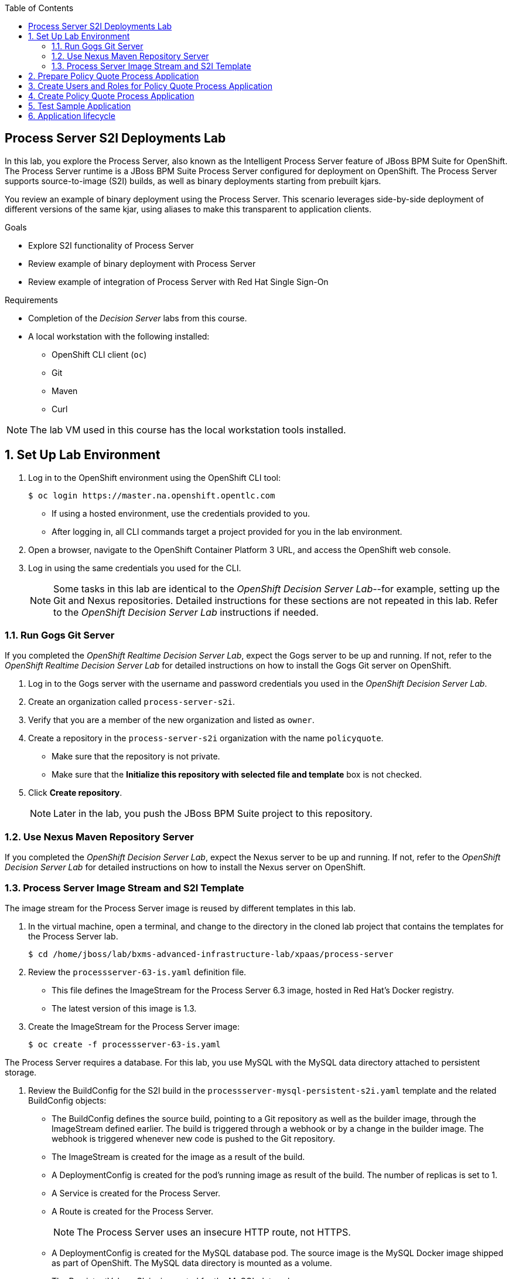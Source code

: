 :scrollbar:
:data-uri:
:toc2:

== Process Server S2I Deployments Lab

In this lab, you explore the Process Server, also known as the Intelligent Process Server feature of JBoss BPM Suite for OpenShift. The Process Server runtime is a JBoss BPM Suite Process Server configured for deployment on OpenShift. The Process Server supports source-to-image (S2I) builds, as well as binary deployments starting from prebuilt kjars.

You review an example of binary deployment using the Process Server. This scenario leverages side-by-side deployment of different versions of the same kjar, using aliases to make this transparent to application clients.

.Goals
* Explore S2I functionality of Process Server
* Review example of binary deployment with Process Server
* Review example of integration of Process Server with Red Hat Single Sign-On

.Requirements
* Completion of the _Decision Server_ labs from this course.
* A local workstation with the following installed:
** OpenShift CLI client (`oc`)
** Git
** Maven
** Curl

NOTE: The lab VM used in this course has the local workstation tools installed.

:numbered:

== Set Up Lab Environment

. Log in to the OpenShift environment using the OpenShift CLI tool:
+
[source,text]
----
$ oc login https://master.na.openshift.opentlc.com
----
* If using a hosted environment, use the credentials provided to you.

* After logging in, all CLI commands target a project provided for you in the lab environment.

. Open a browser, navigate to the OpenShift Container Platform 3 URL, and access the OpenShift web console.
. Log in using the same credentials you used for the CLI.
+
[NOTE]
Some tasks in this lab are identical to the _OpenShift Decision Server Lab_--for example, setting up the Git and Nexus repositories. Detailed instructions for these sections are not repeated in this lab. Refer to the _OpenShift Decision Server Lab_ instructions if needed.

=== Run Gogs Git Server

If you completed the _OpenShift Realtime Decision Server Lab_, expect the Gogs server to be up and running. If not, refer to the _OpenShift Realtime Decision Server Lab_ for detailed instructions on how to install the Gogs Git server on OpenShift.

. Log in to the Gogs server with the username and password credentials you used in the _OpenShift Decision Server Lab_.
. Create an organization called `process-server-s2i`.
. Verify that you are a member of the new organization and listed as `owner`.
. Create a repository in the `process-server-s2i` organization with the name `policyquote`.
* Make sure that the repository is not private.
* Make sure that the *Initialize this repository with selected file and template* box is not checked.
. Click *Create repository*.
+
[NOTE]
Later in the lab, you push the JBoss BPM Suite project to this repository.

=== Use Nexus Maven Repository Server

If you completed the _OpenShift Decision Server Lab_, expect the Nexus server to be up and running. If not, refer to the _OpenShift Decision Server Lab_ for detailed instructions on how to install the Nexus server on OpenShift.

=== Process Server Image Stream and S2I Template

The image stream for the Process Server image is reused by different templates in this lab.

. In the virtual machine, open a terminal, and change to the directory in the cloned lab project that contains the templates for the Process Server lab.
+
[source,text]
----
$ cd /home/jboss/lab/bxms-advanced-infrastructure-lab/xpaas/process-server
----
. Review the `processserver-63-is.yaml` definition file.
* This file defines the ImageStream for the Process Server 6.3 image, hosted in Red Hat's Docker registry.
* The latest version of this image is 1.3.

. Create the ImageStream for the Process Server image:
+
[source,text]
----
$ oc create -f processserver-63-is.yaml
----

The Process Server requires a database. For this lab, you use MySQL with the MySQL data directory attached to persistent storage.

. Review the BuildConfig for the S2I build in the `processserver-mysql-persistent-s2i.yaml` template and the related BuildConfig objects:

* The BuildConfig defines the source build, pointing to a Git repository as well as the builder image, through the ImageStream defined earlier. The build is triggered through a webhook or by a change in the builder image. The webhook is triggered whenever new code is pushed to the Git repository.
* The ImageStream is created for the image as a result of the build.
* A DeploymentConfig is created for the pod's running image as result of the build. The number of replicas is set to 1.
* A Service is created for the Process Server.
* A Route is created for the Process Server.
+
[NOTE]
The Process Server uses an insecure HTTP route, not HTTPS.
* A DeploymentConfig is created for the MySQL database pod. The source image is the MySQL Docker image shipped as part of OpenShift. The MySQL data directory is mounted as a volume.
* The PersistentVolumeClaim is created for the MySQL data volume.
* A Service is created for the MySQL database to expose the MySQL database to the Process Engine pods.

. Review the set of parameters in the `processserver-mysql-persistent-s2i.yaml` template as shown here:
+
[cols="3",options="header"]
|=====
| Parameter | Description | Default
|`APPLICATION_NAME` | Name for application |
|`KIE_CONTAINER_DEPLOYMENT` | Describes which kjar(s) must be deployed on Decision Server, in the format: `containerId=groupId:artifactId:version\|c2=g2:a2:v2`|
|`KIE_CONTAINER_REDIRECT_ENABLED`| Enables redirect functionality for KIE containers. Should be set to `true` when different versions of the same kjar are to be deployed side by side | `true`
|`KIE_SERVER_USER` | User name to access Decision Server REST or JMS interface | `kieserver`
|`KIE_SERVER_PASSWORD` | Password to access the Decision Server REST or JMS interface | generated value
|`KIE_SERVER_BYPASS_AUTH_USER`  | Determines whether to bypass authenticated user, allowing use of a system user account to perform task operations on behalf of the real user | `false`
| `KIE_SERVER_HT_CALLBACK` | Callback implementation to resolve users and groups | `jaas`
| `KIE_SERVER_PERSISTENCE_DIALECT` | Hibernate persistence dialect | `org.hibernate.dialect.MySQL5Dialect`
| `DB_USERNAME` | Database user name | generated value
| `DB_PASSWORD` | Database user password | generated value
| `DB_JNDI` | JNDI name of datasource |`java:jboss/datasources/ExampleDS`
| `DB_DATABASE` | Database schema name | `bpms`
| `MYSQL_LOWER_CASE_TABLE_NAMES` | Sets how table names are stored and compared | `1` (true)
| `HOSTNAME_HTTP` | Custom hostname for HTTP service route. Leave blank for default hostname generated by OpenShift |
| `SOURCE_REPOSITORY_URL` | Git source URI for application. Must be supplied |
| `SOURCE_REPOSITORY_REF` | Git branch/tag reference to build | `master`
| `CONTEXT_DIR`| Path within Git project to build. Leave blank for the root project directory |
| `GITHUB_WEBHOOK_SECRET` | GitHub trigger secret. Added to webhook URL | generated value
| `GENERIC_WEBHOOK_SECRET` | Generic build trigger secret. Added to webhook URL  | generated value
| `IMAGE_STREAM_NAMESPACE` | Namespace in which ImageStreams for Red Hat xPaaS images are installed. These ImageStreams are normally installed in the OpenShift namespace. Necessary to modify only if ImageStreams installed in different namespace/project (as in this lab). |
| `MAVEN_MIRROR_URL` | URL of Maven mirror (Nexus server) |
| `VOLUME_CAPACITY` | Database volume capacity for `PersistentVolumeClaim` | 512 Mi
|=====

. Import the template into your OpenShift project:
+
[source,text]
----
$ oc create -f processserver-mysql-persistent-s2i.yaml
----

== Prepare Policy Quote Process Application

The `policyquote-process` sample application is a simple JBoss BPM Suite application, consisting of a single process model and a data model with a Driver and a Policy object. A process is started with an instance of these objects as process variables.

The process consists of a `SetPrice` User Task assigned to the `agent` group, and a `ReviewPrice` User Task assigned to the `reviewer` group. The `ReviewPrice` task is executed only if the price set by the `agent` user is more than `500`:

image::images/policyquote-process.png[]

The application, developed in Business Central, can be imported into Business Central for review, extension, or modification.

In this section, you clone the `policyquote-process` project from GitHub, and push it to the Gogs server on OpenShift to act as source for the S2I build.

. In the VM, open a terminal window and change to the lab home folder:
+
[source,text]
----
$ cd /home/jboss/lab
----

. Clone the `policyquote-process` project from the following GitHub site:
+
[source,text]
----
$ git clone https://github.com/gpe-mw-training/bxms-xpaas-policyquote-process
----

. Add a remote repository to the cloned project pointing to the Gogs server:
+
[source,text]
----
$ cd bxms-xpaas-policyquote-process
$ git remote add gogs http://<gogs username>:<gogs password>@<url of the gogs route>/process-server-s2i/policyquote.git
----

* Replace "<gogs password>", "<url of the gogs route>", and "<gogs username>" with the appropriate values for your environment.

. Push the code to the Gogs server:
+
[source,text]
----
$ git push gogs master
----

== Create Users and Roles for Policy Quote Process Application

You must define users and roles for the application. By default, the Process Server uses properties files to define users and roles, and you use the same mechanism for the lab.

The Process Server image comes with empty properties files for application users and roles. In this section, you populate the properties files with users and roles and add these to the S2I build. This can be done by adding the properties files to a folder called `configuration` in the build root folder of the project. As part of the S2I build, the contents of the `configuration` folder is copied to the `$JBOSS_HOME/standalone/configuration` folder on the image. The user defined in the template (`KIE_SERVER_USER/KIE_SERVER_PASSWORD`) is also added to the properties files during the S2I build.

. Change to the `policyquote-process` directory of the cloned `policyquote-process` project:
+
[source,text]
----
$ cd policyquote-process
----
* This directory contains the POM file for the application.

. Create a directory called `configuration`, and create two files, called `application-users.properties` and `application-roles.properties`:
+
[source,text]
----
$ mkdir configuration
$ touch configuration/application-users.properties
$ touch configuration/application-roles.properties
----

. Using a text editor, open the `configuration/application-users.properties` file, and paste the contents in the file and save it:
+
[source,text]
----
user1=e6e3515c498a9dd0d3f9ff109a563d70
user10=aab70ed7128574f33830762d5a7706b8
user11=d52988665526b974adda93cbd3af9657
user2=60a186310ff25f5eaf61371df513e9dd
user20=63b620eaa18caf1df6a29891a24f5338
user21=37e033fbd7f1398e9897b7bba355338b
----

* All users have the password `user`.

. Open the `configuration/application-roles.properties` file.

. Paste the following contents in the file and save it:
+
[source,text]
----
user1=kie-server,agent
user10=kie-server,agent
user11=kie-server,agent
user2=kie-server,reviewer
user21=kie-server,reviewer
user22=kie-server,reviewer
----

* Note that all users require the `kie-server` role to use the Process Server's REST API.

. Add to Git, commit, and push to Gogs:
+
[source,text]
----
$ git add configuration/application-users.properties
$ git add configuration/application-roles.properties
$ git commit -m "users and roles for the application"
$ git push gogs master
----

== Create Policy Quote Process Application

. In the VM, open a terminal window, and change to the directory in the cloned lab project that contains the templates for the Process Server lab:
+
[source,text]
----
$ cd /home/jboss/lab/bxms-advanced-infrastructure-lab/xpaas/process-server
----

. Create the application, replacing expressions between "< >" with the correct values for your environment:
+
[source,text]
----
$ export application_name=policyquote
$ export source_repo=http://gogs:3000/process-server-s2i/policyquote.git
$ export context_dir=policyquote-process
$ export nexus_url=http://nexus:8081
$ export kieserver_password=kieserver1!
$ export is_namespace=<name of your OpenShift project>
$ export kie_container_deployment="policyquote-process=com.redhat.gpte.xpaas.process-server:policyquote-process:1.0-SNAPSHOT"
$ oc new-app --template=processserver63-mysql-persistent-s2i -p APPLICATION_NAME=$application_name,SOURCE_REPOSITORY_URL=$source_repo,CONTEXT_DIR=$context_dir,KIE_SERVER_PASSWORD=$kieserver_password,IMAGE_STREAM_NAMESPACE=$is_namespace,KIE_CONTAINER_DEPLOYMENT=$kie_container_deployment,KIE_CONTAINER_REDIRECT_ENABLED=false,MAVEN_MIRROR_URL=$nexus_url/content/groups/public/
----

* The `KIE_CONTAINER_REDIRECT_ENABLED` environment variable is set to `false`. This means that the name of the KIE container for the application is `policyquote-process`, as defined in `KIE_CONTAINER_DEPLOYMENT`.

* You must to specify the context directory for the build, which corresponds to the directory containing the POM file. This is the base directory for the S2I build.

. Check the progress of the build and deployment of the application in the OpenShift web console.

* If you finished the _OpenShift Decision Server Lab_, expect the build to be quick, as the Nexus Maven proxy is already seeded with the build dependencies. Most of the build time is spent pushing the built Docker image to the internal registry.

* The S2I build takes place in the `policyquote-1-build` builder pod.

. Check the logs for this pod using the OpenShift CLI:
+
[source,text]
----
$ oc logs -f policyquote-1-build
----
* Alternatively, you can use the OpenShift web console for this step.

* At the end of the build cycle, expect to see similar results in the builder pod log:
+
[source,text]
----
E1028 12:48:05.162259       1 util.go:91] INFO: KieModule was added: ZipKieModule[releaseId=com.redhat.gpte.xpaas.process-server:policyquote-process:1.0-SNAPSHOT,file=/home/jboss/.m2/repository/com/redhat/gpte/xpaas/process-server/policyquote-process/1.0-SNAPSHOT/policyquote-process-1.0-SNAPSHOT.jar]
E1028 12:48:05.449644       1 util.go:91] Oct 28, 2016 12:48:05 PM org.openshift.kieserver.common.server.ContainerVerifier main
E1028 12:48:05.449660       1 util.go:91] INFO: com.redhat.gpte.xpaas.process-server:policyquote-process:1.0-SNAPSHOT verified.
I1028 12:48:10.711522       1 sti.go:268] Using provided push secret for pushing 172.30.22.135:5000/xpaas/policyquote:latest image
I1028 12:48:10.712003       1 sti.go:272] Pushing 172.30.22.135:5000/xpaas/policyquote:latest image ...
I1028 12:49:46.470266       1 sti.go:288] Successfully pushed 172.30.22.135:5000/xpaas/policyquote:latest
----

* The image built by the builder pod is pushed to the OpenShift internal registry. This triggers the deployment of the image.

. Use the OCP CLI to identify the ID of the _policyquote_ application pod that was just now started and is hosting the _Process Server_.
. Check this application pod's logs to ensure that the _policyquote-process_ KIE Container was deployed and started correctly in this Process Server:
+
[source,text]
----
$ oc logs -f policyquote-1-xxxxx
----
* Alternatively, you can use the OpenShift web console.

* After some time, expect to see output similar to this:
+
[source,text]
----
12:50:36,611 INFO  [org.jboss.as] (Controller Boot Thread) JBAS015874: JBoss EAP 6.4.11.GA (AS 7.5.11.Final-redhat-1) started in 27356ms - Started 391 of 483 services (132 services are lazy, passive or on-demand)
12:50:39,462 INFO  [org.drools.compiler.kie.builder.impl.KieRepositoryImpl] (EJB default - 1) KieModule was added: ZipKieModule[releaseId=com.redhat.gpte.xpaas.process-server:policyquote-process:1.0-SNAPSHOT,file=/home/jboss/.m2/repository/com/redhat/gpte/xpaas/process-server/policyquote-process/1.0-SNAPSHOT/policyquote-process-1.0-SNAPSHOT.jar]
12:50:40,157 INFO  [org.quartz.core.SchedulerSignalerImpl] (EJB default - 1) Initialized Scheduler Signaller of type: class org.quartz.core.SchedulerSignalerImpl
12:50:40,158 INFO  [org.quartz.core.QuartzScheduler] (EJB default - 1) Quartz Scheduler v.1.8.5 created.
12:50:40,159 INFO  [org.quartz.impl.jdbcjobstore.JobStoreCMT] (EJB default - 1) Using db table-based data access locking (synchronization).
12:50:40,161 INFO  [org.quartz.impl.jdbcjobstore.JobStoreCMT] (EJB default - 1) JobStoreCMT initialized.
12:50:40,162 INFO  [org.quartz.core.QuartzScheduler] (EJB default - 1) Scheduler meta-data: Quartz Scheduler (v1.8.5) 'jBPMClusteredScheduler' with instanceId 'policyquote-1-21js61477673440134'
  Scheduler class: 'org.quartz.core.QuartzScheduler' - running locally.
  NOT STARTED.
  Currently in standby mode.
  Number of jobs executed: 0
  Using thread pool 'org.quartz.simpl.SimpleThreadPool' - with 5 threads.
  Using job-store 'org.quartz.impl.jdbcjobstore.JobStoreCMT' - which supports persistence. and is clustered.

12:50:40,163 INFO  [org.quartz.impl.StdSchedulerFactory] (EJB default - 1) Quartz scheduler 'jBPMClusteredScheduler' initialized from specified file: '/opt/eap/bin/quartz.properties'
12:50:40,163 INFO  [org.quartz.impl.StdSchedulerFactory] (EJB default - 1) Quartz scheduler version: 1.8.5
12:50:40,186 INFO  [org.kie.server.services.jbpm.JbpmKieServerExtension] (EJB default - 1) Container policyquote-process created successfully
12:50:40,189 INFO  [org.kie.server.services.impl.KieServerImpl] (EJB default - 1) Container policyquote-process (for release id com.redhat.gpte.xpaas.process-server:policyquote-process:1.0-SNAPSHOT) successfully started
12:50:42,194 INFO  [org.quartz.core.QuartzScheduler] (Thread-93) Scheduler jBPMClusteredScheduler_$_policyquote-1-21js61477673440134 started.
----

* The service and the route are started, and the Process Server application is ready to serve requests:
+
image::images/policyquote-process-application-ocp.png[]

== Test Sample Application

In this section, you test the application using `curl` and the REST API of the Process Server.

. In a terminal window, set the following environment variables:
+
[source,text]
----
$ export policyquote_app=<URL of the policyquote app route>
$ export kieserver_password=kieserver1!
----

. Check the health of the Process Server:
+
[source,text]
----
$ curl -X GET -H "Accept: application/json" --user kieserver:$kieserver_password "$policyquote_app/kie-server/services/rest/server"
----

* Expect the response to be similar to this:
+
[source,json]
----
{
  "type": "SUCCESS",
  "msg": "Kie Server info",
  "result": {
    "kie-server-info": {
      "version": "6.4.0.Final-redhat-3",
      "name": "kieserver-policyquote-1-21js6",
      "location": "http://policyquote-1-21js6:8080/kie-server/services/rest/server",
      "capabilities": [
        "BRM",
        "BPM",
        "KieServer"
      ],
      "messages": [
        {
          "severity": "INFO",
          "timestamp": 1477673436299,
          "content": [
            "Server KieServerInfo{serverId='kieserver-policyquote-1-21js6', version='6.4.0.Final-redhat-3', location='http://policyquote-1-21js6:8080/kie-server/services/rest/server'}started successfully at Fri Oct 28 12:50:36 EDT 2016"
          ]
        }
      ],
      "id": "kieserver-policyquote-1-21js6"
    }
  }
}
----

* The server location returned by this call corresponds to the pod's URL. It is not accessible from outside the lab.

. Check which containers are deployed on the server:
+
[source,text]
----
$ curl -X GET -H "Accept: application/json" --user kieserver:$kieserver_password "$policyquote_app/kie-server/services/rest/server/containers"
----

* Expect the response to look similar to this:
+
[source,json]
----
{
  "type": "SUCCESS",
  "msg": "List of created containers",
  "result": {
    "kie-containers": {
      "kie-container": [
        {
          "status": "STARTED",
          "messages": [
            {
              "severity": "INFO",
              "timestamp": 1477673440202,
              "content": [
                "Container policyquote-process successfully created with module com.redhat.gpte.xpaas.process-server:policyquote-process:1.0-SNAPSHOT."
              ]
            }
          ],
          "container-id": "policyquote-process",
          "release-id": {
            "version": "1.0-SNAPSHOT",
            "group-id": "com.redhat.gpte.xpaas.process-server",
            "artifact-id": "policyquote-process"
          },
          "resolved-release-id": {
            "version": "1.0-SNAPSHOT",
            "group-id": "com.redhat.gpte.xpaas.process-server",
            "artifact-id": "policyquote-process"
          },
          "config-items": []
        }
      ]
    }
  }
}
----

* There is one KIE container deployed called `policyquote-process`. It resolves to the Maven GAV (`groupId`, `artifactId`, `version`) of your project. This corresponds to the value of the `KIE_CONTAINER_DEPLOYMENT` parameter you supplied when creating the application.

. Start a process by sending a correctly formatted payload representing a Driver and a Policy object instance marshalled to JSON, making sure you are in the `/xpaas/process-server` directory of the lab:
+
[source,text]
----
$ curl -X POST -H "Accept: application/json" -H "Content-Type: application/json" --user kieserver:$kieserver_password -d @policyquote-start-process-payload.json "$policyquote_app/kie-server/services/rest/server/containers/policyquote-process/processes/policyquote.PolicyQuoteProcess/instances"
----

* The `/xpaas/process-server` directory contains an example of a correctly formatted payload in the `policyquote-start-process-payload.json` file.
* `policyquote-process` is the name of the KIE container you target.
* `policyquote.PolicyQuoteProcess` is the ID of the process in the application.
* The response of this call is the process instance ID of the created process.

. Check that the process instance is running:
+
[source,text]
----
$ curl -X GET -H "Accept: application/json" --user kieserver:$kieserver_password "$policyquote_app/kie-server/services/rest/server/queries/containers/policyquote-process/process/instances"
----

* Expect to have at least one running process instance.
* The process instance you started is waiting in a User Task node, assigned to the `agent` group. The `user1` user is a member of that group.

. Query for the tasks that have `user1` as potential owner:
+
[source,text]
----
$ curl -X GET -H "Accept: application/json" --user user1:user "$policyquote_app/kie-server/services/rest/server/queries/tasks/instances/pot-owners"
----

* Expect to see this response:
+
[source,text]
----
{
  "task-summary": [
    {
      "task-id": 1,ki
      "task-name": "Set Price",
      "task-subject": "",
      "task-description": "",
      "task-status": "Ready",
      "task-priority": 0,
      "task-is-skipable": true,
      "task-created-on": 1477679120000,
      "task-activation-time": 1477679120000,
      "task-proc-inst-id": 1,
      "task-proc-def-id": "policyquote.PolicyQuoteProcess",
      "task-container-id": "policyquote-process",
      "task-parent-id": -1
    }
  ]
}
----

. As `user1`, claim and start the task:
+
[source,text]
----
$ curl -X PUT -H "Accept: application/json" --user user1:user "$policyquote_app/kie-server/services/rest/server/containers/policyquote-process/tasks/1/states/claimed"
$ curl -X PUT -H "Accept: application/json" --user user1:user "$policyquote_app/kie-server/services/rest/server/containers/policyquote-process/tasks/1/states/started"
----

. Again as `user1`, complete the task specifying the policy price as payload of this call, using the `task_price` task output variable:
+
[source,text]
----
$ curl -X PUT -H "Accept: application/json" -H "Content-Type: application/json" --user user1:user -d '{ "task_price" : 300 }' "$policyquote_app/kie-server/services/rest/server/containers/policyquote-process/tasks/1/states/completed"
----

. Obtain the tasks definitions in the process as the `kieserver` user, including the input and output data associations:
+
[source,text]
----
$ curl -X GET -H "Accept: application/json" --user kieserver:$kieserver_password "$policyquote_app/kie-server/services/rest/server/containers/policyquote-process/processes/definitions/policyquote.PolicyQuoteProcess/tasks/users"
----

* Expect to see this line in the logs of the Process Server pod indicating that the process instance is complete:
+
[source,text]
----
10:35:41,115 INFO  [stdout] (http-172.17.0.7:8080-1) Driver 1234: Policy price after calculation and review = 300
----

== Application lifecycle

Managing changes in a Process Server application is more complex than with Decision Server applications, because of the state involved with processes versus the stateless nature of business rules invocations.

With Decision Server applications, we can simply build new pods with the new version of the rules application and do a rolling upgrade of the existing application pods.

With Process Servers this is not possible. If there are still process instances in a wait state for the old version, chances are high that these will not execute correctly with a new process definition (depending of course on the nature of the changes introduced). +
In a development or test environment we could recreate a complete new application, including the database pods, as we are probably less interested in dangling process instances from previous versions. But in a production environment this is of course unacceptable.

In that case, we need to be able to retain the previous process deployments next to the new ones, at least as long as we have running process instances for these previous versions.

The Process Server xPaaS images provide a mechanism to achieve this, by using KIE Container aliases and redirects. We will explore this mechanism in the second part of this lab.

. Before proceeding with the next lab, tear down the `policyquote` application:
+
[source,text]
----
$ oc delete all -l "application=policyquote"
$ oc delete pvc policyquote-mysql-pvc
----

ifdef::showscript[]
endif::showscript[]
